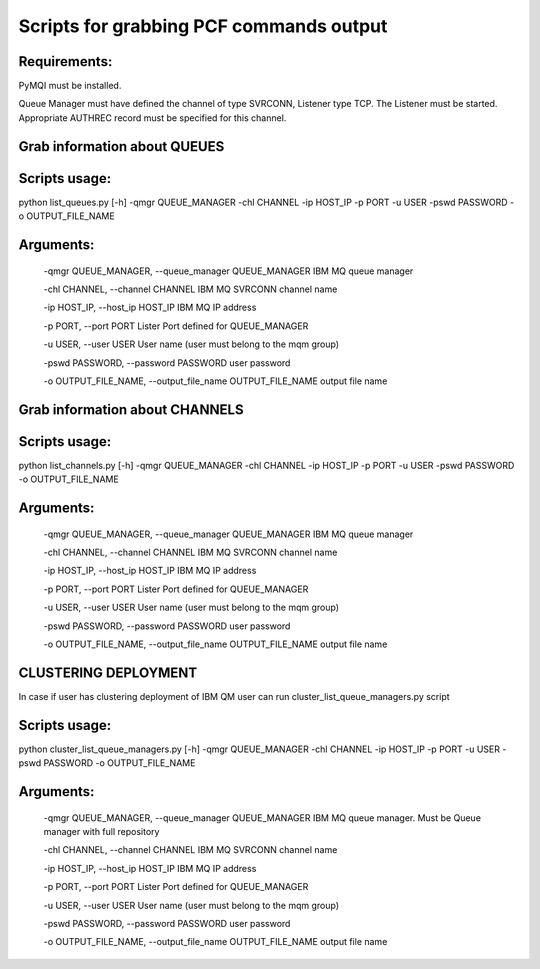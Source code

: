 Scripts for grabbing PCF commands output 
========================================
Requirements:
+++++++++++++

PyMQI must be installed.

Queue Manager must have defined the channel of type SVRCONN, Listener type TCP. The Listener must be started. Appropriate AUTHREC  record must be specified for this channel.

Grab information about QUEUES
+++++++++++++++++++++++++++++

Scripts usage:
++++++++++++++

python list_queues.py [-h] -qmgr QUEUE_MANAGER -chl CHANNEL -ip HOST_IP -p PORT -u USER -pswd PASSWORD -o OUTPUT_FILE_NAME

Arguments:
++++++++++

  -qmgr QUEUE_MANAGER, --queue_manager  QUEUE_MANAGER  IBM MQ queue manager

  -chl CHANNEL, --channel CHANNEL  IBM MQ SVRCONN channel name

  -ip HOST_IP,  --host_ip HOST_IP  IBM MQ IP address

  -p PORT, --port PORT Lister Port defined for QUEUE_MANAGER

  -u USER,  --user USER  User name (user must belong to the mqm group)

  -pswd PASSWORD, --password PASSWORD  user password

  -o OUTPUT_FILE_NAME, --output_file_name OUTPUT_FILE_NAME output file name

Grab information about CHANNELS
+++++++++++++++++++++++++++++++

Scripts usage:
++++++++++++++

python list_channels.py [-h] -qmgr QUEUE_MANAGER -chl CHANNEL -ip HOST_IP -p PORT -u USER -pswd PASSWORD -o OUTPUT_FILE_NAME

Arguments:
++++++++++

  -qmgr QUEUE_MANAGER, --queue_manager  QUEUE_MANAGER  IBM MQ queue manager

  -chl CHANNEL, --channel CHANNEL  IBM MQ SVRCONN channel name

  -ip HOST_IP,  --host_ip HOST_IP  IBM MQ IP address

  -p PORT, --port PORT Lister Port defined for QUEUE_MANAGER

  -u USER,  --user USER  User name (user must belong to the mqm group)

  -pswd PASSWORD, --password PASSWORD  user password

  -o OUTPUT_FILE_NAME, --output_file_name OUTPUT_FILE_NAME output file name


CLUSTERING DEPLOYMENT
+++++++++++++++++++++
In case if user has clustering deployment of IBM QM user can run cluster_list_queue_managers.py script

Scripts usage:
++++++++++++++

python cluster_list_queue_managers.py [-h] -qmgr QUEUE_MANAGER -chl CHANNEL -ip HOST_IP -p PORT -u USER -pswd PASSWORD -o OUTPUT_FILE_NAME

Arguments:
++++++++++

  -qmgr QUEUE_MANAGER, --queue_manager  QUEUE_MANAGER  IBM MQ queue manager. Must be Queue manager with full repository

  -chl CHANNEL, --channel CHANNEL  IBM MQ SVRCONN channel name

  -ip HOST_IP,  --host_ip HOST_IP  IBM MQ IP address

  -p PORT, --port PORT Lister Port defined for QUEUE_MANAGER

  -u USER,  --user USER  User name (user must belong to the mqm group)

  -pswd PASSWORD, --password PASSWORD  user password

  -o OUTPUT_FILE_NAME, --output_file_name OUTPUT_FILE_NAME output file name
